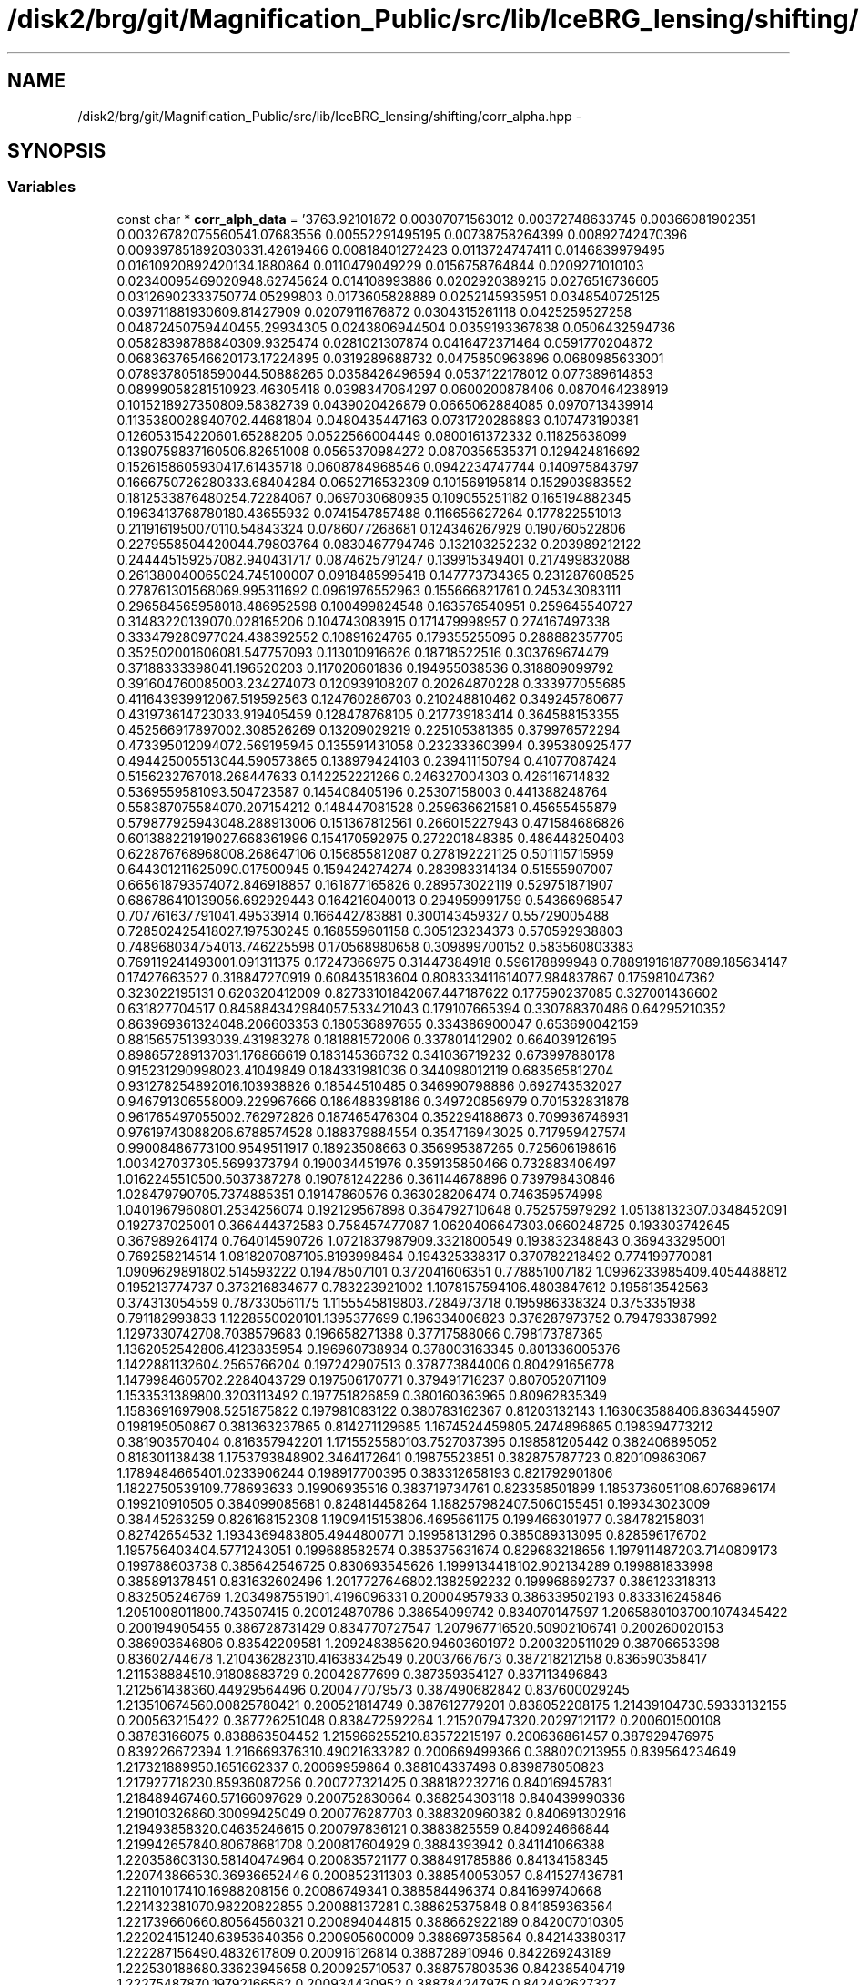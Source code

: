 .TH "/disk2/brg/git/Magnification_Public/src/lib/IceBRG_lensing/shifting/corr_alpha.hpp" 3 "Tue Jul 7 2015" "Version 0.9.0" "CFHTLenS_Magnification" \" -*- nroff -*-
.ad l
.nh
.SH NAME
/disk2/brg/git/Magnification_Public/src/lib/IceBRG_lensing/shifting/corr_alpha.hpp \- 
.SH SYNOPSIS
.br
.PP
.SS "Variables"

.in +1c
.ti -1c
.RI "const char * \fBcorr_alph_data\fP = '3763\&.92101872 0\&.00307071563012 0\&.00372748633745 0\&.00366081902351 0\&.0032678207556\\n3541\&.07683556 0\&.00552291495195 0\&.00738758264399 0\&.00892742470396 0\&.00939785189203\\n3331\&.42619466 0\&.00818401272423 0\&.0113724747411 0\&.0146839979495 0\&.0161092089242\\n3134\&.1880864 0\&.0110479049229 0\&.0156758764844 0\&.0209271010103 0\&.0234009546902\\n2948\&.62745624 0\&.014108993886 0\&.0202920389215 0\&.0276516736605 0\&.0312690233375\\n2774\&.05299803 0\&.0173605828889 0\&.0252145935951 0\&.0348540725125 0\&.03971188193\\n2609\&.81427909 0\&.0207911676872 0\&.0304315261118 0\&.0425259527258 0\&.0487245075944\\n2455\&.29934305 0\&.0243806944504 0\&.0359193367838 0\&.0506432594736 0\&.0582839878684\\n2309\&.9325474 0\&.0281021307874 0\&.0416472371464 0\&.0591770204872 0\&.0683637654662\\n2173\&.17224895 0\&.0319289688732 0\&.0475850963896 0\&.0680985633001 0\&.0789378051859\\n2044\&.50888265 0\&.0358426496594 0\&.0537122178012 0\&.077389614853 0\&.0899905828151\\n1923\&.46305418 0\&.0398347064297 0\&.0600200878406 0\&.0870464238919 0\&.101521892735\\n1809\&.58382739 0\&.0439020426879 0\&.0665062884085 0\&.0970713439914 0\&.113538002894\\n1702\&.44681804 0\&.0480435447163 0\&.0731720286893 0\&.107473190381 0\&.12605315422\\n1601\&.65288205 0\&.0522566004449 0\&.0800161372332 0\&.11825638099 0\&.139075983716\\n1506\&.82651008 0\&.0565370984272 0\&.0870356535371 0\&.129424816692 0\&.152615860593\\n1417\&.61435718 0\&.0608784968546 0\&.0942234747744 0\&.140975843797 0\&.166675072628\\n1333\&.68404284 0\&.0652716532309 0\&.101569195814 0\&.152903983552 0\&.181253387648\\n1254\&.72284067 0\&.0697030680935 0\&.109055251182 0\&.165194882345 0\&.196341376878\\n1180\&.43655932 0\&.0741547857488 0\&.116656627264 0\&.177822551013 0\&.211916195007\\n1110\&.54843324 0\&.0786077268681 0\&.124346267929 0\&.190760522806 0\&.227955850442\\n1044\&.79803764 0\&.0830467794746 0\&.132103252232 0\&.203989212122 0\&.244445159257\\n982\&.940431717 0\&.0874625791247 0\&.139915349401 0\&.217499832088 0\&.261380040065\\n924\&.745100007 0\&.0918485995418 0\&.147773734365 0\&.231287608525 0\&.278761301568\\n869\&.995311692 0\&.0961976552963 0\&.155666821761 0\&.245343083111 0\&.296584565958\\n818\&.486952598 0\&.100499824548 0\&.163576540951 0\&.259645540727 0\&.31483220139\\n770\&.028165206 0\&.104743083915 0\&.171479998957 0\&.274167497338 0\&.333479280977\\n724\&.438392552 0\&.10891624765 0\&.179355255095 0\&.288882357705 0\&.352502001606\\n681\&.547757093 0\&.113010916626 0\&.18718522516 0\&.303769674479 0\&.37188333398\\n641\&.196520203 0\&.117020601836 0\&.194955038536 0\&.318809099792 0\&.391604760085\\n603\&.234274073 0\&.120939108207 0\&.20264870228 0\&.333977055685 0\&.411643939912\\n567\&.519592563 0\&.124760286703 0\&.210248810462 0\&.349245780677 0\&.431973614723\\n533\&.919405459 0\&.128478768105 0\&.217739183414 0\&.364588153355 0\&.452566917897\\n502\&.308526269 0\&.13209029219 0\&.225105381365 0\&.379976572294 0\&.473395012094\\n472\&.569195945 0\&.135591431058 0\&.232333603994 0\&.395380925477 0\&.494425005513\\n444\&.590573865 0\&.138979424103 0\&.239411150794 0\&.41077087424 0\&.5156232767\\n418\&.268447633 0\&.142252221266 0\&.246327004303 0\&.426116714832 0\&.5369559581\\n393\&.504723587 0\&.145408405196 0\&.25307158003 0\&.441388248764 0\&.558387075584\\n370\&.207154212 0\&.148447081528 0\&.259636621581 0\&.45655455879 0\&.579877925943\\n348\&.288913006 0\&.151367812561 0\&.266015227943 0\&.471584686826 0\&.601388221919\\n327\&.668361996 0\&.154170592975 0\&.272201848385 0\&.486448250403 0\&.622876768968\\n308\&.268647106 0\&.156855812087 0\&.278192221125 0\&.501115715959 0\&.644301211625\\n290\&.017500945 0\&.159424274274 0\&.283983314134 0\&.51555907007 0\&.665618793574\\n272\&.846918857 0\&.161877165826 0\&.289573022119 0\&.529751871907 0\&.686786410139\\n256\&.692929443 0\&.164216040013 0\&.294959991759 0\&.54366968547 0\&.707761637791\\n241\&.49533914 0\&.166442783881 0\&.300143459327 0\&.55729005488 0\&.728502425418\\n227\&.197530245 0\&.168559601158 0\&.305123234373 0\&.570592938803 0\&.748968034754\\n213\&.746225598 0\&.170568980658 0\&.309899700152 0\&.583560803383 0\&.769119241493\\n201\&.091311375 0\&.17247366975 0\&.31447384918 0\&.596178899948 0\&.788919161877\\n189\&.185634147 0\&.17427663527 0\&.318847270919 0\&.608435183604 0\&.808333411614\\n177\&.984837867 0\&.175981047362 0\&.323022195131 0\&.620320412009 0\&.82733101842\\n167\&.447187622 0\&.177590237085 0\&.327001436602 0\&.631827704517 0\&.845884342984\\n157\&.533421043 0\&.179107665394 0\&.330788370486 0\&.64295210352 0\&.863969361324\\n148\&.206603353 0\&.180536897655 0\&.334386900047 0\&.653690042159 0\&.881565751393\\n139\&.431983278 0\&.181881572006 0\&.337801412902 0\&.664039126195 0\&.898657289137\\n131\&.176866619 0\&.183145366732 0\&.341036719232 0\&.673997880178 0\&.915231290998\\n123\&.41049849 0\&.184331981036 0\&.344098012119 0\&.683565812704 0\&.931278254892\\n116\&.103938826 0\&.18544510485 0\&.346990798886 0\&.692743532027 0\&.946791306558\\n109\&.229967666 0\&.186488398186 0\&.349720856979 0\&.701532831878 0\&.961765497055\\n102\&.762972826 0\&.187465476304 0\&.352294188673 0\&.709936746931 0\&.976197430882\\n96\&.6788574528 0\&.188379884554 0\&.354716943025 0\&.717959427574 0\&.990084867731\\n90\&.9549511917 0\&.18923508663 0\&.356995387265 0\&.725606198616 1\&.0034270373\\n85\&.5699373794 0\&.190034451976 0\&.359135850466 0\&.732883406497 1\&.01622455105\\n80\&.5037387278 0\&.190781242286 0\&.361144678896 0\&.739798430846 1\&.0284797907\\n75\&.7374885351 0\&.19147860576 0\&.363028206474 0\&.746359574998 1\&.04019679608\\n71\&.2534256074 0\&.192129567898 0\&.364792710648 0\&.752575979292 1\&.051381323\\n67\&.0348452091 0\&.192737025001 0\&.366444372583 0\&.758457477087 1\&.06204066473\\n63\&.0660248725 0\&.193303742645 0\&.367989264174 0\&.764014590726 1\&.07218379879\\n59\&.3321800549 0\&.193832348843 0\&.369433295001 0\&.769258214514 1\&.08182070871\\n55\&.8193998464 0\&.194325338317 0\&.370782218492 0\&.774199770081 1\&.09096298918\\n52\&.514593222 0\&.19478507101 0\&.372041606351 0\&.778851007182 1\&.09962339854\\n49\&.4054488812 0\&.195213774737 0\&.373216834677 0\&.783223921002 1\&.10781575941\\n46\&.4803847612 0\&.195613542563 0\&.374313054559 0\&.787330561175 1\&.11555458198\\n43\&.7284973718 0\&.195986338324 0\&.3753351938 0\&.791182993833 1\&.12285500201\\n41\&.1395377699 0\&.196334006823 0\&.376287973752 0\&.794793387992 1\&.12973307427\\n38\&.7038579683 0\&.196658271388 0\&.37717588066 0\&.798173787365 1\&.13620525428\\n36\&.4123835954 0\&.196960738934 0\&.378003163345 0\&.801336005376 1\&.14228811326\\n34\&.2565766204 0\&.197242907513 0\&.378773844006 0\&.804291656778 1\&.14799846057\\n32\&.2284043729 0\&.197506170771 0\&.379491716237 0\&.807052071109 1\&.15335313898\\n30\&.3203113492 0\&.197751826859 0\&.380160363965 0\&.80962835349 1\&.15836916979\\n28\&.5251875822 0\&.197981083122 0\&.380783162367 0\&.81203132143 1\&.1630635884\\n26\&.8363445907 0\&.198195050867 0\&.381363237865 0\&.814271129685 1\&.16745244598\\n25\&.2474896865 0\&.198394773212 0\&.381903570404 0\&.816357942201 1\&.17155255801\\n23\&.7527037395 0\&.198581205442 0\&.382406895052 0\&.818301138438 1\&.17537938489\\n22\&.3464172641 0\&.19875523851 0\&.382875787723 0\&.820109863067 1\&.17894846654\\n21\&.0233906244 0\&.198917700395 0\&.383312658193 0\&.821792901806 1\&.18227505391\\n19\&.778693633 0\&.19906935516 0\&.383719734761 0\&.823358501899 1\&.18537360511\\n18\&.6076896174 0\&.199210910505 0\&.384099085681 0\&.824814458264 1\&.1882579824\\n17\&.5060155451 0\&.199343023009 0\&.38445263259 0\&.826168152308 1\&.19094151538\\n16\&.4695661175 0\&.199466301977 0\&.384782158031 0\&.82742654532 1\&.19343694838\\n15\&.4944800771 0\&.19958131296 0\&.385089313095 0\&.828596176702 1\&.1957564034\\n14\&.5771243051 0\&.199688582574 0\&.385375631674 0\&.829683218656 1\&.1979114872\\n13\&.7140809173 0\&.199788603738 0\&.385642546725 0\&.830693545626 1\&.19991344181\\n12\&.902134289 0\&.199881833998 0\&.385891378451 0\&.831632602496 1\&.20177276468\\n12\&.1382592232 0\&.199968692737 0\&.386123318313 0\&.832505246769 1\&.20349875519\\n11\&.4196096331 0\&.20004957933 0\&.386339502193 0\&.833316245846 1\&.20510080118\\n10\&.743507415 0\&.200124870786 0\&.38654099742 0\&.834070147597 1\&.20658801037\\n10\&.1074345422 0\&.200194905455 0\&.386728731429 0\&.834770727547 1\&.20796771652\\n9\&.50902106741 0\&.200260020153 0\&.386903646806 0\&.83542209581 1\&.20924838562\\n8\&.94603601972 0\&.200320511029 0\&.38706653398 0\&.83602744678 1\&.21043628231\\n8\&.41638342549 0\&.20037667673 0\&.387218212158 0\&.836590358417 1\&.21153888451\\n7\&.91808883729 0\&.20042877699 0\&.387359354127 0\&.837113496843 1\&.21256143836\\n7\&.44929564496 0\&.200477079573 0\&.387490682842 0\&.837600029245 1\&.21351067456\\n7\&.00825780421 0\&.200521814749 0\&.387612779201 0\&.838052208175 1\&.2143910473\\n6\&.59333132155 0\&.200563215422 0\&.387726251048 0\&.838472592264 1\&.21520794732\\n6\&.20297121172 0\&.200601500108 0\&.38783166075 0\&.838863504452 1\&.21596625521\\n5\&.83572215197 0\&.200636861457 0\&.387929476975 0\&.839226672394 1\&.21666937631\\n5\&.49021633282 0\&.200669499366 0\&.388020213955 0\&.839564234649 1\&.21732188995\\n5\&.1651662337 0\&.20069959864 0\&.388104337498 0\&.839878050823 1\&.21792771823\\n4\&.85936087256 0\&.200727321425 0\&.388182232716 0\&.840169457831 1\&.21848946746\\n4\&.57166097629 0\&.200752830664 0\&.388254303118 0\&.840439990336 1\&.21901032686\\n4\&.30099425049 0\&.200776287703 0\&.388320960382 0\&.840691302916 1\&.21949385832\\n4\&.04635246615 0\&.200797836121 0\&.3883825559 0\&.840924666844 1\&.21994265784\\n3\&.80678681708 0\&.200817604929 0\&.3884393942 0\&.841141066388 1\&.22035860313\\n3\&.58140474964 0\&.200835721177 0\&.388491785886 0\&.84134158345 1\&.22074386653\\n3\&.36936652446 0\&.200852311303 0\&.388540053057 0\&.841527436781 1\&.22110101741\\n3\&.16988208156 0\&.20086749341 0\&.388584496374 0\&.841699740668 1\&.22143238107\\n2\&.98220822855 0\&.20088137281 0\&.388625375848 0\&.841859363564 1\&.22173966066\\n2\&.80564560321 0\&.200894044815 0\&.388662922189 0\&.842007010305 1\&.22202415124\\n2\&.63953640356 0\&.200905600009 0\&.388697358564 0\&.842143380317 1\&.22228715649\\n2\&.4832617809 0\&.200916126814 0\&.388728910946 0\&.842269243189 1\&.22253018868\\n2\&.33623945658 0\&.200925710537 0\&.388757803536 0\&.842385404719 1\&.2227548787\\n2\&.19792166562 0\&.200934430952 0\&.388784247975 0\&.842492627327 1\&.22296276494\\n2\&.06779297563 0\&.200942360619 0\&.388808435667 0\&.842591573071 1\&.22315514142\\n1\&.94536864466 0\&.200949564812 0\&.388830536884 0\&.842682795805 1\&.22333303584\\n1\&.83019244067 0\&.200956102635 0\&.38885070489 0\&.842766770173 1\&.22349728555\\n1\&.72183530617 0\&.200962028538 0\&.388869081745 0\&.84284393247 1\&.22364864522\\n1\&.619893492 0\&.200967393509 0\&.388885802762 0\&.842914712008 1\&.22378787011\\n1\&.52398715567 0\&.200972245732 0\&.388900998731 0\&.842979545669 1\&.2239157547\\n1\&.43375900001 0\&.200976630727 0\&.388914795956 0\&.843038876644 1\&.22403312958\\n1\&.34887283128 0\&.200980591192 0\&.388927315074 0\&.843093144037 1\&.22414083401\\n1\&.26901237573 0\&.200984166772 0\&.388938669567 0\&.843142770071 1\&.22423968176\\n1\&.19388009106 0\&.200987393881 0\&.388948964548 0\&.84318814932 1\&.22433043227\\n1\&.12319603018 0\&.200990305669 0\&.388958296151 0\&.843229642256 1\&.224413773\\n1\&.05669687515 0\&.200992932116 0\&.388966751533 0\&.843267573272 1\&.22449031357\\n0\&.994134788845 0\&.20099530024 0\&.388974409341 0\&.84330223216 1\&.22456058899\\n0\&.935276688185 0\&.200997434371 0\&.388981340502 0\&.84333387791 1\&.22462506906\\n0\&.879903301886 0\&.200999356435 0\&.388987609095 0\&.843362743279 1\&.2246841698\\n0\&.827808351329 0\&.201001086244 0\&.388993273243 0\&.84338903952 1\&.22473826529\\n0\&.778797722363 0\&.201002641748 0\&.388998385913 0\&.843412960516 1\&.22478769794\\n0\&.732688702958 0\&.201004039265 0\&.389002995601 0\&.843434686129 1\&.22483278667\\n0\&.689309637251 0\&.201005293667 0\&.389007146881 0\&.843454384656 1\&.22487383269\\n0\&.648498851256 0\&.201006418522 0\&.389010880798 0\&.843472214363 1\&.22491112298\\n0\&.610104275859 0\&.201007426237 0\&.389014235246 0\&.843488324726 1\&.2249449327\\n\\0'"
.br
.in -1c
.SH "Variable Documentation"
.PP 
.SS "const char* corr_alph_data = '3763\&.92101872 0\&.00307071563012 0\&.00372748633745 0\&.00366081902351 0\&.0032678207556\\n3541\&.07683556 0\&.00552291495195 0\&.00738758264399 0\&.00892742470396 0\&.00939785189203\\n3331\&.42619466 0\&.00818401272423 0\&.0113724747411 0\&.0146839979495 0\&.0161092089242\\n3134\&.1880864 0\&.0110479049229 0\&.0156758764844 0\&.0209271010103 0\&.0234009546902\\n2948\&.62745624 0\&.014108993886 0\&.0202920389215 0\&.0276516736605 0\&.0312690233375\\n2774\&.05299803 0\&.0173605828889 0\&.0252145935951 0\&.0348540725125 0\&.03971188193\\n2609\&.81427909 0\&.0207911676872 0\&.0304315261118 0\&.0425259527258 0\&.0487245075944\\n2455\&.29934305 0\&.0243806944504 0\&.0359193367838 0\&.0506432594736 0\&.0582839878684\\n2309\&.9325474 0\&.0281021307874 0\&.0416472371464 0\&.0591770204872 0\&.0683637654662\\n2173\&.17224895 0\&.0319289688732 0\&.0475850963896 0\&.0680985633001 0\&.0789378051859\\n2044\&.50888265 0\&.0358426496594 0\&.0537122178012 0\&.077389614853 0\&.0899905828151\\n1923\&.46305418 0\&.0398347064297 0\&.0600200878406 0\&.0870464238919 0\&.101521892735\\n1809\&.58382739 0\&.0439020426879 0\&.0665062884085 0\&.0970713439914 0\&.113538002894\\n1702\&.44681804 0\&.0480435447163 0\&.0731720286893 0\&.107473190381 0\&.12605315422\\n1601\&.65288205 0\&.0522566004449 0\&.0800161372332 0\&.11825638099 0\&.139075983716\\n1506\&.82651008 0\&.0565370984272 0\&.0870356535371 0\&.129424816692 0\&.152615860593\\n1417\&.61435718 0\&.0608784968546 0\&.0942234747744 0\&.140975843797 0\&.166675072628\\n1333\&.68404284 0\&.0652716532309 0\&.101569195814 0\&.152903983552 0\&.181253387648\\n1254\&.72284067 0\&.0697030680935 0\&.109055251182 0\&.165194882345 0\&.196341376878\\n1180\&.43655932 0\&.0741547857488 0\&.116656627264 0\&.177822551013 0\&.211916195007\\n1110\&.54843324 0\&.0786077268681 0\&.124346267929 0\&.190760522806 0\&.227955850442\\n1044\&.79803764 0\&.0830467794746 0\&.132103252232 0\&.203989212122 0\&.244445159257\\n982\&.940431717 0\&.0874625791247 0\&.139915349401 0\&.217499832088 0\&.261380040065\\n924\&.745100007 0\&.0918485995418 0\&.147773734365 0\&.231287608525 0\&.278761301568\\n869\&.995311692 0\&.0961976552963 0\&.155666821761 0\&.245343083111 0\&.296584565958\\n818\&.486952598 0\&.100499824548 0\&.163576540951 0\&.259645540727 0\&.31483220139\\n770\&.028165206 0\&.104743083915 0\&.171479998957 0\&.274167497338 0\&.333479280977\\n724\&.438392552 0\&.10891624765 0\&.179355255095 0\&.288882357705 0\&.352502001606\\n681\&.547757093 0\&.113010916626 0\&.18718522516 0\&.303769674479 0\&.37188333398\\n641\&.196520203 0\&.117020601836 0\&.194955038536 0\&.318809099792 0\&.391604760085\\n603\&.234274073 0\&.120939108207 0\&.20264870228 0\&.333977055685 0\&.411643939912\\n567\&.519592563 0\&.124760286703 0\&.210248810462 0\&.349245780677 0\&.431973614723\\n533\&.919405459 0\&.128478768105 0\&.217739183414 0\&.364588153355 0\&.452566917897\\n502\&.308526269 0\&.13209029219 0\&.225105381365 0\&.379976572294 0\&.473395012094\\n472\&.569195945 0\&.135591431058 0\&.232333603994 0\&.395380925477 0\&.494425005513\\n444\&.590573865 0\&.138979424103 0\&.239411150794 0\&.41077087424 0\&.5156232767\\n418\&.268447633 0\&.142252221266 0\&.246327004303 0\&.426116714832 0\&.5369559581\\n393\&.504723587 0\&.145408405196 0\&.25307158003 0\&.441388248764 0\&.558387075584\\n370\&.207154212 0\&.148447081528 0\&.259636621581 0\&.45655455879 0\&.579877925943\\n348\&.288913006 0\&.151367812561 0\&.266015227943 0\&.471584686826 0\&.601388221919\\n327\&.668361996 0\&.154170592975 0\&.272201848385 0\&.486448250403 0\&.622876768968\\n308\&.268647106 0\&.156855812087 0\&.278192221125 0\&.501115715959 0\&.644301211625\\n290\&.017500945 0\&.159424274274 0\&.283983314134 0\&.51555907007 0\&.665618793574\\n272\&.846918857 0\&.161877165826 0\&.289573022119 0\&.529751871907 0\&.686786410139\\n256\&.692929443 0\&.164216040013 0\&.294959991759 0\&.54366968547 0\&.707761637791\\n241\&.49533914 0\&.166442783881 0\&.300143459327 0\&.55729005488 0\&.728502425418\\n227\&.197530245 0\&.168559601158 0\&.305123234373 0\&.570592938803 0\&.748968034754\\n213\&.746225598 0\&.170568980658 0\&.309899700152 0\&.583560803383 0\&.769119241493\\n201\&.091311375 0\&.17247366975 0\&.31447384918 0\&.596178899948 0\&.788919161877\\n189\&.185634147 0\&.17427663527 0\&.318847270919 0\&.608435183604 0\&.808333411614\\n177\&.984837867 0\&.175981047362 0\&.323022195131 0\&.620320412009 0\&.82733101842\\n167\&.447187622 0\&.177590237085 0\&.327001436602 0\&.631827704517 0\&.845884342984\\n157\&.533421043 0\&.179107665394 0\&.330788370486 0\&.64295210352 0\&.863969361324\\n148\&.206603353 0\&.180536897655 0\&.334386900047 0\&.653690042159 0\&.881565751393\\n139\&.431983278 0\&.181881572006 0\&.337801412902 0\&.664039126195 0\&.898657289137\\n131\&.176866619 0\&.183145366732 0\&.341036719232 0\&.673997880178 0\&.915231290998\\n123\&.41049849 0\&.184331981036 0\&.344098012119 0\&.683565812704 0\&.931278254892\\n116\&.103938826 0\&.18544510485 0\&.346990798886 0\&.692743532027 0\&.946791306558\\n109\&.229967666 0\&.186488398186 0\&.349720856979 0\&.701532831878 0\&.961765497055\\n102\&.762972826 0\&.187465476304 0\&.352294188673 0\&.709936746931 0\&.976197430882\\n96\&.6788574528 0\&.188379884554 0\&.354716943025 0\&.717959427574 0\&.990084867731\\n90\&.9549511917 0\&.18923508663 0\&.356995387265 0\&.725606198616 1\&.0034270373\\n85\&.5699373794 0\&.190034451976 0\&.359135850466 0\&.732883406497 1\&.01622455105\\n80\&.5037387278 0\&.190781242286 0\&.361144678896 0\&.739798430846 1\&.0284797907\\n75\&.7374885351 0\&.19147860576 0\&.363028206474 0\&.746359574998 1\&.04019679608\\n71\&.2534256074 0\&.192129567898 0\&.364792710648 0\&.752575979292 1\&.051381323\\n67\&.0348452091 0\&.192737025001 0\&.366444372583 0\&.758457477087 1\&.06204066473\\n63\&.0660248725 0\&.193303742645 0\&.367989264174 0\&.764014590726 1\&.07218379879\\n59\&.3321800549 0\&.193832348843 0\&.369433295001 0\&.769258214514 1\&.08182070871\\n55\&.8193998464 0\&.194325338317 0\&.370782218492 0\&.774199770081 1\&.09096298918\\n52\&.514593222 0\&.19478507101 0\&.372041606351 0\&.778851007182 1\&.09962339854\\n49\&.4054488812 0\&.195213774737 0\&.373216834677 0\&.783223921002 1\&.10781575941\\n46\&.4803847612 0\&.195613542563 0\&.374313054559 0\&.787330561175 1\&.11555458198\\n43\&.7284973718 0\&.195986338324 0\&.3753351938 0\&.791182993833 1\&.12285500201\\n41\&.1395377699 0\&.196334006823 0\&.376287973752 0\&.794793387992 1\&.12973307427\\n38\&.7038579683 0\&.196658271388 0\&.37717588066 0\&.798173787365 1\&.13620525428\\n36\&.4123835954 0\&.196960738934 0\&.378003163345 0\&.801336005376 1\&.14228811326\\n34\&.2565766204 0\&.197242907513 0\&.378773844006 0\&.804291656778 1\&.14799846057\\n32\&.2284043729 0\&.197506170771 0\&.379491716237 0\&.807052071109 1\&.15335313898\\n30\&.3203113492 0\&.197751826859 0\&.380160363965 0\&.80962835349 1\&.15836916979\\n28\&.5251875822 0\&.197981083122 0\&.380783162367 0\&.81203132143 1\&.1630635884\\n26\&.8363445907 0\&.198195050867 0\&.381363237865 0\&.814271129685 1\&.16745244598\\n25\&.2474896865 0\&.198394773212 0\&.381903570404 0\&.816357942201 1\&.17155255801\\n23\&.7527037395 0\&.198581205442 0\&.382406895052 0\&.818301138438 1\&.17537938489\\n22\&.3464172641 0\&.19875523851 0\&.382875787723 0\&.820109863067 1\&.17894846654\\n21\&.0233906244 0\&.198917700395 0\&.383312658193 0\&.821792901806 1\&.18227505391\\n19\&.778693633 0\&.19906935516 0\&.383719734761 0\&.823358501899 1\&.18537360511\\n18\&.6076896174 0\&.199210910505 0\&.384099085681 0\&.824814458264 1\&.1882579824\\n17\&.5060155451 0\&.199343023009 0\&.38445263259 0\&.826168152308 1\&.19094151538\\n16\&.4695661175 0\&.199466301977 0\&.384782158031 0\&.82742654532 1\&.19343694838\\n15\&.4944800771 0\&.19958131296 0\&.385089313095 0\&.828596176702 1\&.1957564034\\n14\&.5771243051 0\&.199688582574 0\&.385375631674 0\&.829683218656 1\&.1979114872\\n13\&.7140809173 0\&.199788603738 0\&.385642546725 0\&.830693545626 1\&.19991344181\\n12\&.902134289 0\&.199881833998 0\&.385891378451 0\&.831632602496 1\&.20177276468\\n12\&.1382592232 0\&.199968692737 0\&.386123318313 0\&.832505246769 1\&.20349875519\\n11\&.4196096331 0\&.20004957933 0\&.386339502193 0\&.833316245846 1\&.20510080118\\n10\&.743507415 0\&.200124870786 0\&.38654099742 0\&.834070147597 1\&.20658801037\\n10\&.1074345422 0\&.200194905455 0\&.386728731429 0\&.834770727547 1\&.20796771652\\n9\&.50902106741 0\&.200260020153 0\&.386903646806 0\&.83542209581 1\&.20924838562\\n8\&.94603601972 0\&.200320511029 0\&.38706653398 0\&.83602744678 1\&.21043628231\\n8\&.41638342549 0\&.20037667673 0\&.387218212158 0\&.836590358417 1\&.21153888451\\n7\&.91808883729 0\&.20042877699 0\&.387359354127 0\&.837113496843 1\&.21256143836\\n7\&.44929564496 0\&.200477079573 0\&.387490682842 0\&.837600029245 1\&.21351067456\\n7\&.00825780421 0\&.200521814749 0\&.387612779201 0\&.838052208175 1\&.2143910473\\n6\&.59333132155 0\&.200563215422 0\&.387726251048 0\&.838472592264 1\&.21520794732\\n6\&.20297121172 0\&.200601500108 0\&.38783166075 0\&.838863504452 1\&.21596625521\\n5\&.83572215197 0\&.200636861457 0\&.387929476975 0\&.839226672394 1\&.21666937631\\n5\&.49021633282 0\&.200669499366 0\&.388020213955 0\&.839564234649 1\&.21732188995\\n5\&.1651662337 0\&.20069959864 0\&.388104337498 0\&.839878050823 1\&.21792771823\\n4\&.85936087256 0\&.200727321425 0\&.388182232716 0\&.840169457831 1\&.21848946746\\n4\&.57166097629 0\&.200752830664 0\&.388254303118 0\&.840439990336 1\&.21901032686\\n4\&.30099425049 0\&.200776287703 0\&.388320960382 0\&.840691302916 1\&.21949385832\\n4\&.04635246615 0\&.200797836121 0\&.3883825559 0\&.840924666844 1\&.21994265784\\n3\&.80678681708 0\&.200817604929 0\&.3884393942 0\&.841141066388 1\&.22035860313\\n3\&.58140474964 0\&.200835721177 0\&.388491785886 0\&.84134158345 1\&.22074386653\\n3\&.36936652446 0\&.200852311303 0\&.388540053057 0\&.841527436781 1\&.22110101741\\n3\&.16988208156 0\&.20086749341 0\&.388584496374 0\&.841699740668 1\&.22143238107\\n2\&.98220822855 0\&.20088137281 0\&.388625375848 0\&.841859363564 1\&.22173966066\\n2\&.80564560321 0\&.200894044815 0\&.388662922189 0\&.842007010305 1\&.22202415124\\n2\&.63953640356 0\&.200905600009 0\&.388697358564 0\&.842143380317 1\&.22228715649\\n2\&.4832617809 0\&.200916126814 0\&.388728910946 0\&.842269243189 1\&.22253018868\\n2\&.33623945658 0\&.200925710537 0\&.388757803536 0\&.842385404719 1\&.2227548787\\n2\&.19792166562 0\&.200934430952 0\&.388784247975 0\&.842492627327 1\&.22296276494\\n2\&.06779297563 0\&.200942360619 0\&.388808435667 0\&.842591573071 1\&.22315514142\\n1\&.94536864466 0\&.200949564812 0\&.388830536884 0\&.842682795805 1\&.22333303584\\n1\&.83019244067 0\&.200956102635 0\&.38885070489 0\&.842766770173 1\&.22349728555\\n1\&.72183530617 0\&.200962028538 0\&.388869081745 0\&.84284393247 1\&.22364864522\\n1\&.619893492 0\&.200967393509 0\&.388885802762 0\&.842914712008 1\&.22378787011\\n1\&.52398715567 0\&.200972245732 0\&.388900998731 0\&.842979545669 1\&.2239157547\\n1\&.43375900001 0\&.200976630727 0\&.388914795956 0\&.843038876644 1\&.22403312958\\n1\&.34887283128 0\&.200980591192 0\&.388927315074 0\&.843093144037 1\&.22414083401\\n1\&.26901237573 0\&.200984166772 0\&.388938669567 0\&.843142770071 1\&.22423968176\\n1\&.19388009106 0\&.200987393881 0\&.388948964548 0\&.84318814932 1\&.22433043227\\n1\&.12319603018 0\&.200990305669 0\&.388958296151 0\&.843229642256 1\&.224413773\\n1\&.05669687515 0\&.200992932116 0\&.388966751533 0\&.843267573272 1\&.22449031357\\n0\&.994134788845 0\&.20099530024 0\&.388974409341 0\&.84330223216 1\&.22456058899\\n0\&.935276688185 0\&.200997434371 0\&.388981340502 0\&.84333387791 1\&.22462506906\\n0\&.879903301886 0\&.200999356435 0\&.388987609095 0\&.843362743279 1\&.2246841698\\n0\&.827808351329 0\&.201001086244 0\&.388993273243 0\&.84338903952 1\&.22473826529\\n0\&.778797722363 0\&.201002641748 0\&.388998385913 0\&.843412960516 1\&.22478769794\\n0\&.732688702958 0\&.201004039265 0\&.389002995601 0\&.843434686129 1\&.22483278667\\n0\&.689309637251 0\&.201005293667 0\&.389007146881 0\&.843454384656 1\&.22487383269\\n0\&.648498851256 0\&.201006418522 0\&.389010880798 0\&.843472214363 1\&.22491112298\\n0\&.610104275859 0\&.201007426237 0\&.389014235246 0\&.843488324726 1\&.2249449327\\n\\0'"
This file was automatically generated with convert_to_hpp\&.py, run on \&.\&./brg/physics/density_profile/lensing/shifting/corr_alpha 
.SH "Author"
.PP 
Generated automatically by Doxygen for CFHTLenS_Magnification from the source code\&.
